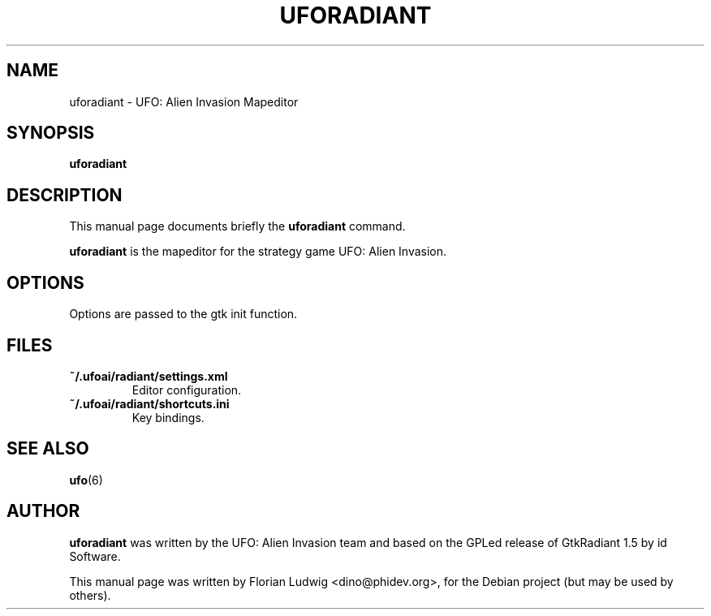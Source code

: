 .TH UFORADIANT 6 "January 13, 2008"
.SH NAME
uforadiant \- UFO: Alien Invasion Mapeditor

.SH SYNOPSIS
.PP
\fBuforadiant\fR

.SH DESCRIPTION
This manual page documents briefly the
.B uforadiant
command.
.PP
\fBuforadiant\fP is the mapeditor for the strategy game UFO: Alien Invasion.

.SH OPTIONS
.PP
Options are passed to the gtk init function.

.SH "FILES"
.TP 
\fB~/.ufoai/radiant/settings.xml\fR
Editor configuration\&.
.TP 
\fB~/.ufoai/radiant/shortcuts.ini\fR
Key bindings\&.
.TP 

.SH "SEE ALSO"
.PP
\fBufo\fR(6)

.SH AUTHOR
\fBuforadiant\fP was written by the UFO: Alien Invasion team and based on the GPLed release of GtkRadiant 1.5 by id Software.
.PP
This manual page was written by Florian Ludwig <dino@phidev.org>,
for the Debian project (but may be used by others).
